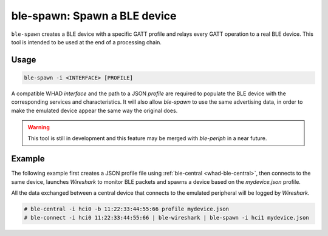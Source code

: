 ble-spawn: Spawn a BLE device
=============================

``ble-spawn`` creates a BLE device with a specific GATT profile and relays every
GATT operation to a real BLE device. This tool is intended to be used at the end
of a processing chain.

Usage
-----

.. code-block:: text

    ble-spawn -i <INTERFACE> [PROFILE]

A compatible WHAD *interface* and the path to a JSON *profile* are required to
populate the BLE device with the corresponding services and characteristics. It
will also allow `ble-spawn` to use the same advertising data, in order to make
the emulated device appear the same way the original does.

.. warning::

    This tool is still in development and this feature may be merged with `ble-periph`
    in a near future.

Example
-------

The following example first creates a JSON profile file using :ref:`ble-central <whad-ble-central>`,
then connects to the same device, launches *Wireshark* to monitor BLE packets and spawns a
device based on the `mydevice.json` profile.

All the data exchanged between a central device that connects to the emulated peripheral
will be logged by *Wireshark*.

.. code-block:: text

    # ble-central -i hci0 -b 11:22:33:44:55:66 profile mydevice.json
    # ble-connect -i hci0 11:22:33:44:55:66 | ble-wireshark | ble-spawn -i hci1 mydevice.json

